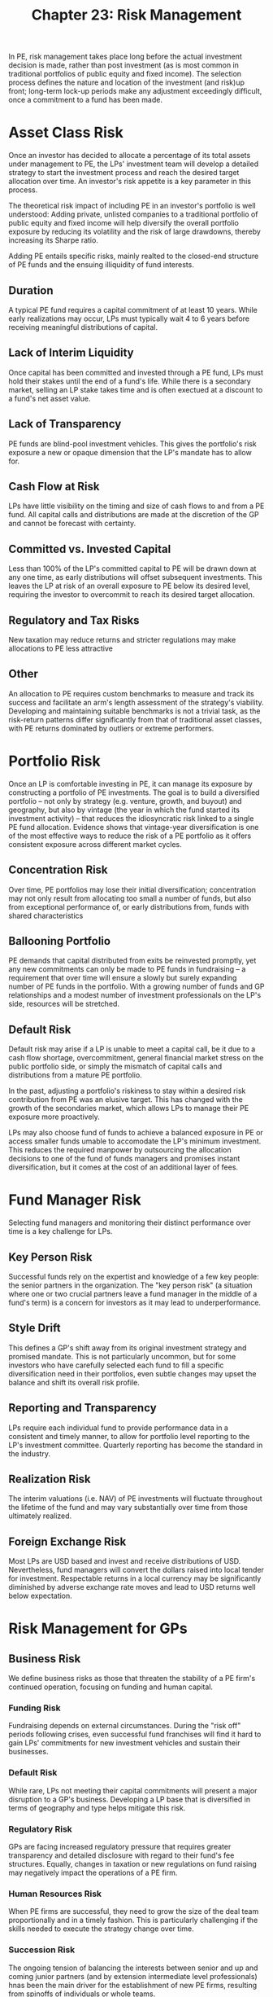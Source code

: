 #+TITLE: Chapter 23: Risk Management

In PE, risk management takes place long before the actual investment decision is made, rather than post investment (as is most common in traditional portfolios of public equity and fixed income). The selection process defines the nature and location of the investment (and risk)up front; long-term lock-up periods make any adjustment exceedingly difficult, once a commitment to a fund has been made.

* Asset Class Risk

Once an investor has decided to allocate a percentage of its total assets under management to PE, the LPs' investment team will develop a detailed strategy to start the investment process and reach the desired target allocation over time. An investor's risk appetite is a key parameter in this process.

The theoretical risk impact of including PE in an investor's portfolio is well understood:
Adding private, unlisted companies to a traditional portfolio of public equity and fixed income will help diversify the overall portfolio exposure by reducing its volatility and the risk of large drawdowns, thereby increasing its Sharpe ratio.

Adding PE entails specific risks, mainly realted to the closed-end structure of PE funds and the ensuing illiquidity of fund interests.

** Duration

A typical PE fund requires a capital commitment of at least 10 years. While early realizations may occur, LPs must typically wait 4 to 6 years before receiving meaningful distributions of capital.

** Lack of Interim Liquidity

Once capital has been committed and invested through a PE fund, LPs must hold their stakes until the end of a fund's life. While there is a secondary market, selling an LP stake takes time and is often exectued at a discount to a fund's net asset value.

** Lack of Transparency

PE funds are blind-pool investment vehicles. This gives the portfolio's risk exposure a new or opaque dimension that the LP's mandate has to allow for.

** Cash Flow at Risk

LPs have little visibility on the timing and size of cash flows to and from a PE fund. All capital calls and distributions are made at the discretion of the GP and cannot be forecast with certainty.

** Committed vs. Invested Capital

Less than 100% of the LP's committed capital to PE will be drawn down at any one time, as early distributions will offset subsequent investments. This leaves the LP at risk of an overall exposure to PE below its desired level, requiring the investor to overcommit to reach its desired target allocation.

** Regulatory and Tax Risks

New taxation may reduce returns and stricter regulations may make allocations to PE less attractive

** Other
An allocation to PE requires custom benchmarks to measure and track its success and facilitate an arm's length assessment of the strategy's viability.
Developing and maintaining suitable benchmarks is not a trivial task, as the risk-return patterns differ significantly from that of traditional asset classes, with PE returns dominated by outliers or extreme performers.

* Portfolio Risk

Once an LP is comfortable investing in PE, it can manage its exposure by constructing a portfolio of PE investments. The goal is to build a diversified portfolio -- not only by strategy (e.g. venture, growth, and buyout) and geography, but also by vintage (the year in which the fund started its investment activity) -- that reduces the idiosyncratic risk linked to a single PE fund allocation. Evidence shows that vintage-year diversification is one of the most effective ways to reduce the risk of a PE portfolio as it offers consistent exposure across different market cycles.

** Concentration Risk

Over time, PE portfolios may lose their initial diversification; concentration may not only result from allocating too small a number of funds, but also from exceptional performance of, or early distributions from, funds with shared characteristics

** Ballooning Portfolio

PE demands that capital distributed from exits be reinvested promptly, yet any new commitments can only be made to PE funds in fundraising -- a requirement that over time will ensure a slowly but surely expanding number of PE funds in the portfolio. With a growing number of funds and GP relationships and a modest number of investment professionals on the LP's side, resources will be stretched.

** Default Risk

Default risk may arise if a LP is unable to meet a capital call, be it due to a cash flow shortage, overcommitment, general financial market stress on the public portfolio side, or simply the mismatch of capital calls and distributions from a mature PE portfolio.

In the past, adjusting a portfolio's riskiness to stay within a desired risk contribution from PE was an elusive target. This has changed with the growth of the secondaries market, which allows LPs to manage their PE exposure more proactively.

LPs may also choose fund of funds to achieve a balanced exposure in PE or access smaller funds umable to accomodate the LP's minimum investment. This reduces the required manpower by outsourcing the allocation decisions to one of the fund of funds managers and promises instant diversification, but it comes at the cost of an additional layer of fees.

* Fund Manager Risk

Selecting fund managers and monitoring their distinct performance over time is a key challenge for LPs.

** Key Person Risk

Successful funds rely on the expertist and knowledge of a few key people: the senior partners in the organization. The "key person risk" (a situation where one or two crucial partners leave a fund manager in the middle of a fund's term) is a concern for investors as it may lead to underperformance.

** Style Drift

This defines a GP's shift away from its original investment strategy and promised mandate. This is not particularly uncommon, but for some investors who have carefully selected each fund to fill a specific diversification need in their portfolios, even subtle changes may upset the balance and shift its overall risk profile.

** Reporting and Transparency

LPs require each individual fund to provide performance data in a consistent and timely manner, to allow for portfolio level reporting to the LP's investment committee. Quarterly reporting has become the standard in the industry.

** Realization Risk

The interim valuations (i.e. NAV) of PE investments will fluctuate throughout the lifetime of the fund and may vary substantially over time from those ultimately realized.

** Foreign Exchange Risk

Most LPs are USD based and invest and receive distributions of USD. Nevertheless, fund managers will convert the dollars raised into local tender for investment. Respectable returns in a local currency may be significantly diminished by adverse exchange rate moves and lead to USD returns well below expectation.

* Risk Management for GPs

** Business Risk

We define business risks as those that threaten the stability of a PE firm's continued operation, focusing on funding and human capital.

*** Funding Risk

Fundraising depends on external circumstances. During the "risk off" periods following crises, even successful fund franchises will find it hard to gain LPs' commitments for new investment vehicles and sustain their businesses.

*** Default Risk

While rare, LPs not meeting their capital commitments will present a major disruption to a GP's business.
Developing a LP base that is diversified in terms of geography and type helps mitigate this risk.

*** Regulatory Risk

GPs are facing increased regulatory pressure that requires greater transparency and detailed disclosure with regard to their fund's fee structures. Equally, changes in taxation or new regulations on fund raising may negatively impact the operations of a PE firm.

*** Human Resources Risk

When PE firms are successful, they need to grow the size of the deal team proportionally and in a timely fashion. This is particularly challenging if the skills needed to execute the strategy change over time.

*** Succession Risk

The ongoing tension of balancing the interests between senior and up and coming junior partners (and by extension intermediate level professionals) hnas been the main driver for the establishment of new PE firms, resulting from spinoffs of individuals or whole teams.

*** Concentration Risk

Few of the abovementioned risks threaten the survival of a PE firm, but an insufficiently diversified portfolio will.

** Market Risk

*** Macroeconomic Risk

Similar to all financial market participants, PE funds are exposed to macroeconomic shocks and cycles
Other than a (mostly temporary) effect on investment and exit activity, the impact is mostly felt by portfolio companies.

*** Credit Risk

All GPs are exposed to the credit cycle and its impact on a portfolio company's cost of funding. Buyout funds in particular depend on access to liquid credit markets to execute leveraged buyouts. In times of market stress, severe disruptions in the credit market can impair the value of a portfolio company as well as the ability of buyout firms to execute LBOs.

*** Public Equity Market Risk

Public equity markets are a key determinant of entry and exit multiples of a fund's portfolio companies. At exit, GPs are exposed to illiquidity in the primary equity market, as initial public offering windows can open and close in short order.

*** FX Risk

Fluctuations in foreign exchange rates impact the net performance of a fund's investments.

* Key Learning Points

- Risk management in the PE context is becoming an increasingly important (and more sophisticated) function for LPs and GPs alike
- The risks of investing in PE from a LP's perspective can be organized into four categories: asset class risk, portfolio risk, fund manager risk, and direct investment risk. Some of these risks deal with general characteristics of PE and others with the execution of building and managing a portfolio
- For GPs, risk management (beyond that related to deal execution) can be broken down into 2 main categories: business risks and market risks. Some of these risks impact merely performance, while others threaten the existence of the PE firm itself.

